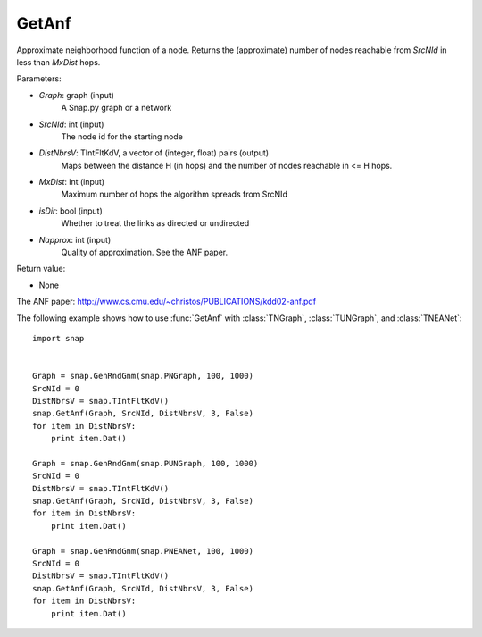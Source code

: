 GetAnf
'''''''''''

.. function:: GetAnf(Graph, SrcNId, DistNbrsV, MxDist, IsDir, Napprox = 32)

Approximate neighborhood function of a node. Returns the (approximate) number of nodes reachable from *SrcNId* in less than *MxDist* hops.


Parameters:

- *Graph*: graph (input)
    A Snap.py graph or a network

- *SrcNId*: int (input)
    The node id for the starting node
    
- *DistNbrsV*: TIntFltKdV, a vector of (integer, float) pairs (output)
    Maps between the distance H (in hops) and the number of nodes reachable in <= H hops.

- *MxDist*: int (input)
    Maximum number of hops the algorithm spreads from SrcNId
    
- *isDir*: bool (input)
    Whether to treat the links as directed or undirected

- *Napprox*: int (input)
    Quality of approximation. See the ANF paper.

Return value:

- None

The ANF paper: http://www.cs.cmu.edu/~christos/PUBLICATIONS/kdd02-anf.pdf

The following example shows how to use :func:`GetAnf` with
:class:`TNGraph`, :class:`TUNGraph`, and :class:`TNEANet`::

    import snap


    Graph = snap.GenRndGnm(snap.PNGraph, 100, 1000)
    SrcNId = 0
    DistNbrsV = snap.TIntFltKdV()
    snap.GetAnf(Graph, SrcNId, DistNbrsV, 3, False)
    for item in DistNbrsV:
        print item.Dat()

    Graph = snap.GenRndGnm(snap.PUNGraph, 100, 1000)
    SrcNId = 0
    DistNbrsV = snap.TIntFltKdV()
    snap.GetAnf(Graph, SrcNId, DistNbrsV, 3, False)
    for item in DistNbrsV:
        print item.Dat()

    Graph = snap.GenRndGnm(snap.PNEANet, 100, 1000)
    SrcNId = 0
    DistNbrsV = snap.TIntFltKdV()
    snap.GetAnf(Graph, SrcNId, DistNbrsV, 3, False)
    for item in DistNbrsV:
        print item.Dat()



